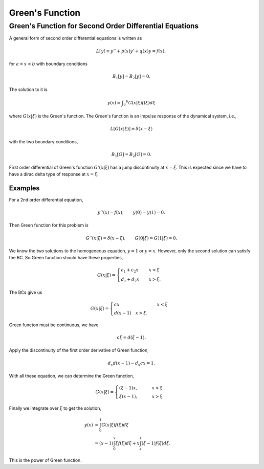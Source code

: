 Green's Function
==================

.. index:: Green's Function


Green's Function for Second Order Differential Equations
----------------------------------------------------------


A general form of second order differential equations is written as

.. math::
   L[y] \equiv y'' + p(x) y' + q(x) y = f(x),

for :math:`a<x<b` with boundary conditions

.. math::
   B_1[y] = B_2[y] = 0.


The solution to it is

.. math::
   y(x) = \int _a ^b G(x\vert \xi) f(\xi) d\xi

where :math:`G(x\vert \xi)` is the Green's function. The Green's function is an impulse response of the dynamical system, i.e.,

.. math::
   L[G(x\vert \xi)] = \delta(x-\xi)

with the two boundary conditions,

.. math::
   B_1[G] = B_2[G] = 0.


First order differential of Green's function :math:`G'(x\vert \xi)` has a jump discontinuity at :math:`x=\xi`. This is expected since we have to have a dirac delta type of response at :math:`x=\xi`.

Examples
~~~~~~~~~~~~~~~~~


For a 2nd order differential equation,

.. math::
   y''(x) = f(x), \qquad y(0)= y(1)=0.


Then Green function for this problem is

.. math::
   G''(x\vert \xi) = \delta(x-\xi), \qquad G(0\vert \xi) = G(1\vert \xi) = 0.

We know the two solutions to the homogeneous equation, :math:`y=1` or :math:`y=x`. However, only the second solution can satisfy the BC. So Green function should have these properties,

.. math::
   G(x\vert \xi) = \begin{cases} c_1+c_2 x &\quad  x<\xi \\ d_1+d_2 x & \quad x>\xi .  \end{cases}

The BCs give us

.. math::
   G(x\vert \xi) = \begin{cases} c x &\quad  x<\xi \\ d(x-1) \quad x>\xi . \end{cases}


Green functon must be continuous, we have

.. math::
   c\xi = d (\xi -1).

Apply the discontinuity of the first order derivative of Green function,

.. math::
   d_x d (x-1)- d_x cx = 1.

With all these equation, we can determine the Green function,

.. math::
   G(x\vert\xi) = \begin{cases}  (\xi -1 ) x , & \qquad x<\xi  \\ \xi(x-1), & \qquad x>\xi  \end{cases}


Finally we integrate over :math:`\xi` to get the solution,

.. math::
   y(x) &= \int_0^1  G(x\vert \xi) f(\xi) d\xi  \\
   & = (x-1)\int_0^x \xi f(\xi) d\xi + x \int_x^1 (\xi -1) f(\xi) d\xi .


This is the power of Green function.
